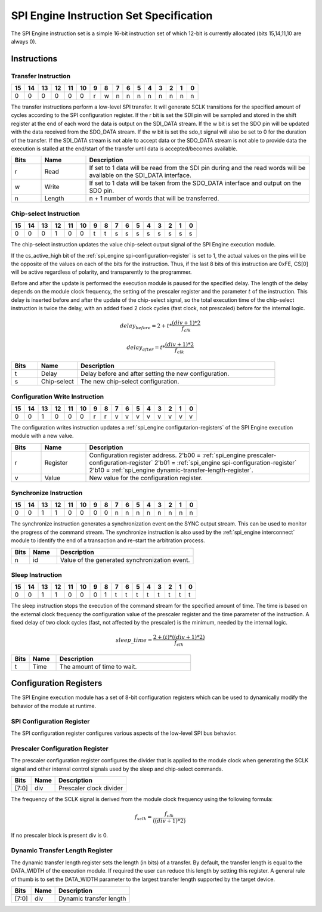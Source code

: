.. _spi_engine instruction-format:

SPI Engine Instruction Set Specification
================================================================================

The SPI Engine instruction set is a simple 16-bit instruction set of which
12-bit is currently allocated (bits 15,14,11,10 are always 0).

Instructions
--------------------------------------------------------------------------------

Transfer Instruction
~~~~~~~~~~~~~~~~~~~~~~~~~~~~~~~~~~~~~~~~~~~~~~~~~~~~~~~~~~~~~~~~~~~~~~~~~~~~~~~

== == == == == == = = = = = = = = = =
15 14 13 12 11 10 9 8 7 6 5 4 3 2 1 0
== == == == == == = = = = = = = = = =
0  0  0  0  0  0  r w n n n n n n n n
== == == == == == = = = = = = = = = =

The transfer instructions perform a low-level SPI transfer. It will generate
SCLK transitions for the specified amount of cycles according to the SPI
configuration register. If the r bit is set the SDI pin will be sampled and
stored in the shift register at the end of each word the data is output on the
SDI_DATA stream. If the w bit is set the SDO pin will be updated with the data
received from the SDO_DATA stream. If the w bit is set the sdo_t signal will
also be set to 0 for the duration of the transfer. If the SDI_DATA stream is not
able to accept data or the SDO_DATA stream is not able to provide data the
execution is stalled at the end/start of the transfer until data is
accepted/becomes available.

.. list-table::
   :widths: 10 15 75
   :header-rows: 1

   * - Bits
     - Name
     - Description
   * - r
     - Read
     - If set to 1 data will be read from the SDI pin during and the read words
       will be available on the SDI_DATA interface.
   * - w
     - Write
     - If set to 1 data will be taken from the SDO_DATA interface and output on
       the SDO pin.
   * - n
     - Length
     - n + 1 number of words that will be transferred.

Chip-select Instruction
~~~~~~~~~~~~~~~~~~~~~~~~~~~~~~~~~~~~~~~~~~~~~~~~~~~~~~~~~~~~~~~~~~~~~~~~~~~~~~~~

== == == == == == = = = = = = = = = =
15 14 13 12 11 10 9 8 7 6 5 4 3 2 1 0
== == == == == == = = = = = = = = = =
0  0  0  1  0  0  t t s s s s s s s s
== == == == == == = = = = = = = = = =

The chip-select instruction updates the value chip-select output signal of the
SPI Engine execution module.

If the cs_active_high bit of the :ref:`spi_engine spi-configuration-register` 
is set to 1, the actual values on the pins will be the opposite of the values 
on each of the bits for the instruction. Thus, if the last 8 bits of this 
instruction are 0xFE, CS[0] will be active regardless of polarity, and 
transparently to the programmer.

Before and after the update is performed the execution module is paused for the
specified delay. The length of the delay depends on the module clock frequency,
the setting of the prescaler register and the parameter :math:`t` of the
instruction. This delay is inserted before and after the update of the
chip-select signal, so the total execution time of the chip-select instruction
is twice the delay, with an added fixed 2 clock cycles (fast clock, not
prescaled) before for the internal logic.

.. math::

   delay_{before} = 2+ t * \frac{(div + 1)*2}{f_{clk}}

   delay_{after}  = t * \frac{(div + 1)*2}{f_{clk}}

.. list-table::
   :widths: 10 15 75
   :header-rows: 1

   * - Bits
     - Name
     - Description
   * - t
     - Delay
     - Delay before and after setting the new configuration.
   * - s
     - Chip-select
     - The new chip-select configuration.

Configuration Write Instruction
~~~~~~~~~~~~~~~~~~~~~~~~~~~~~~~~~~~~~~~~~~~~~~~~~~~~~~~~~~~~~~~~~~~~~~~~~~~~~~~~

== == == == == == = = = = = = = = = =
15 14 13 12 11 10 9 8 7 6 5 4 3 2 1 0
== == == == == == = = = = = = = = = =
0  0  1  0  0  0  r r v v v v v v v v
== == == == == == = = = = = = = = = =

The configuration writes instruction updates a
:ref:`spi_engine configutarion-registers`
of the SPI Engine execution module with a new value.

.. list-table::
   :widths: 10 15 75
   :header-rows: 1

   * - Bits
     - Name
     - Description
   * - r
     - Register
     - Configuration register address.
       2'b00 = :ref:`spi_engine prescaler-configuration-register`
       2'b01 = :ref:`spi_engine spi-configuration-register`
       2'b10 = :ref:`spi_engine dynamic-transfer-length-register`.
   * - v
     - Value
     - New value for the configuration register.

Synchronize Instruction
~~~~~~~~~~~~~~~~~~~~~~~~~~~~~~~~~~~~~~~~~~~~~~~~~~~~~~~~~~~~~~~~~~~~~~~~~~~~~~~~

== == == == == == = = = = = = = = = =
15 14 13 12 11 10 9 8 7 6 5 4 3 2 1 0
== == == == == == = = = = = = = = = =
0  0  1  1  0  0  0 0 n n n n n n n n
== == == == == == = = = = = = = = = =

The synchronize instruction generates a synchronization event on the SYNC output
stream. This can be used to monitor the progress of the command stream. The
synchronize instruction is also used by the :ref:`spi_engine interconnect`
module to identify the end of a transaction and re-start the arbitration
process.

.. list-table::
   :widths: 10 15 75
   :header-rows: 1

   * - Bits
     - Name
     - Description
   * - n
     - id
     - Value of the generated synchronization event.

Sleep Instruction
~~~~~~~~~~~~~~~~~~~~~~~~~~~~~~~~~~~~~~~~~~~~~~~~~~~~~~~~~~~~~~~~~~~~~~~~~~~~~~~~

== == == == == == = = = = = = = = = =
15 14 13 12 11 10 9 8 7 6 5 4 3 2 1 0
== == == == == == = = = = = = = = = =
0  0  1  1  0  0  0 1 t t t t t t t t
== == == == == == = = = = = = = = = =

The sleep instruction stops the execution of the command stream for the
specified amount of time. The time is based on the external clock frequency the
configuration value of the prescaler register and the time parameter of the
instruction. A fixed delay of two clock cycles (fast, not affected by the prescaler)
is the minimum, needed by the internal logic.

.. math::

   sleep\_time = \frac{2+(t) * ((div + 1) * 2)}{f_{clk}}

.. list-table::
   :widths: 10 15 75
   :header-rows: 1

   * - Bits
     - Name
     - Description
   * - t
     - Time
     - The amount of time to wait.

.. _spi_engine configutarion-registers:

Configuration Registers
--------------------------------------------------------------------------------

The SPI Engine execution module has a set of 8-bit configuration registers which
can be used to dynamically modify the behavior of the module at runtime.

.. _spi_engine spi-configuration-register:

SPI Configuration Register
~~~~~~~~~~~~~~~~~~~~~~~~~~~~~~~~~~~~~~~~~~~~~~~~~~~~~~~~~~~~~~~~~~~~~~~~~~~~~~~~

The SPI configuration register configures various aspects of the low-level SPI
bus behavior.

.. list-table::
   :widths: 10 15 75
   :header-rows: 1

   * - Bits
     - Name
     - Description
   * - [7:4]
     - reserved
     - Must always be 0.
   * - [3]
     - cs_active_high
     - Configures the polarity of CS. When 0 (default), CS is active-low as 
     - usual. If set to 1, CS will be active-high. Note that there's no need 
     - to change the commands: for cs_active_high=1, the value of CS will be 
     - automatically inverted with respect to the command.
   * - [2]
     - three_wire
     - Configures the output of the three_wire pin.
   * - [1]
     - CPOL
     - Configures the polarity of the SCLK signal. When 0, the idle state of
       the SCLK signal is low. When 1, the idle state of the SCLK signal is
       high.
   * - [0]
     - CPHA
     - Configures the phase of the SCLK signal. When 0, data is sampled on the
       leading edge and updated on the trailing edge. When 1, data is 
       sampled on the trailing edge and updated on the leading edge.

.. _spi_engine prescaler-configuration-register:

Prescaler Configuration Register
~~~~~~~~~~~~~~~~~~~~~~~~~~~~~~~~~~~~~~~~~~~~~~~~~~~~~~~~~~~~~~~~~~~~~~~~~~~~~~~~

The prescaler configuration register configures the divider that is applied to
the module clock when generating the SCLK signal and other internal control
signals used by the sleep and chip-select commands.

===== ==== =======================
Bits  Name Description
===== ==== =======================
[7:0] div  Prescaler clock divider
===== ==== =======================

The frequency of the SCLK signal is derived from the module clock frequency
using the following formula:

.. math::

   f_{sclk} = \frac{f_{clk}}{((div + 1) * 2)}


If no prescaler block is present div is 0.

.. _spi_engine dynamic-transfer-length-register:

Dynamic Transfer Length Register
~~~~~~~~~~~~~~~~~~~~~~~~~~~~~~~~~~~~~~~~~~~~~~~~~~~~~~~~~~~~~~~~~~~~~~~~~~~~~~~~

The dynamic transfer length register sets the length (in bits) of a transfer. By
default, the transfer length is equal to the DATA_WIDTH of the execution module.
If required the user can reduce this length by setting this register. A general
rule of thumb is to set the DATA_WIDTH parameter to the largest transfer length
supported by the target device.

===== ==== =======================
Bits  Name Description
===== ==== =======================
[7:0] div  Dynamic transfer length
===== ==== =======================
